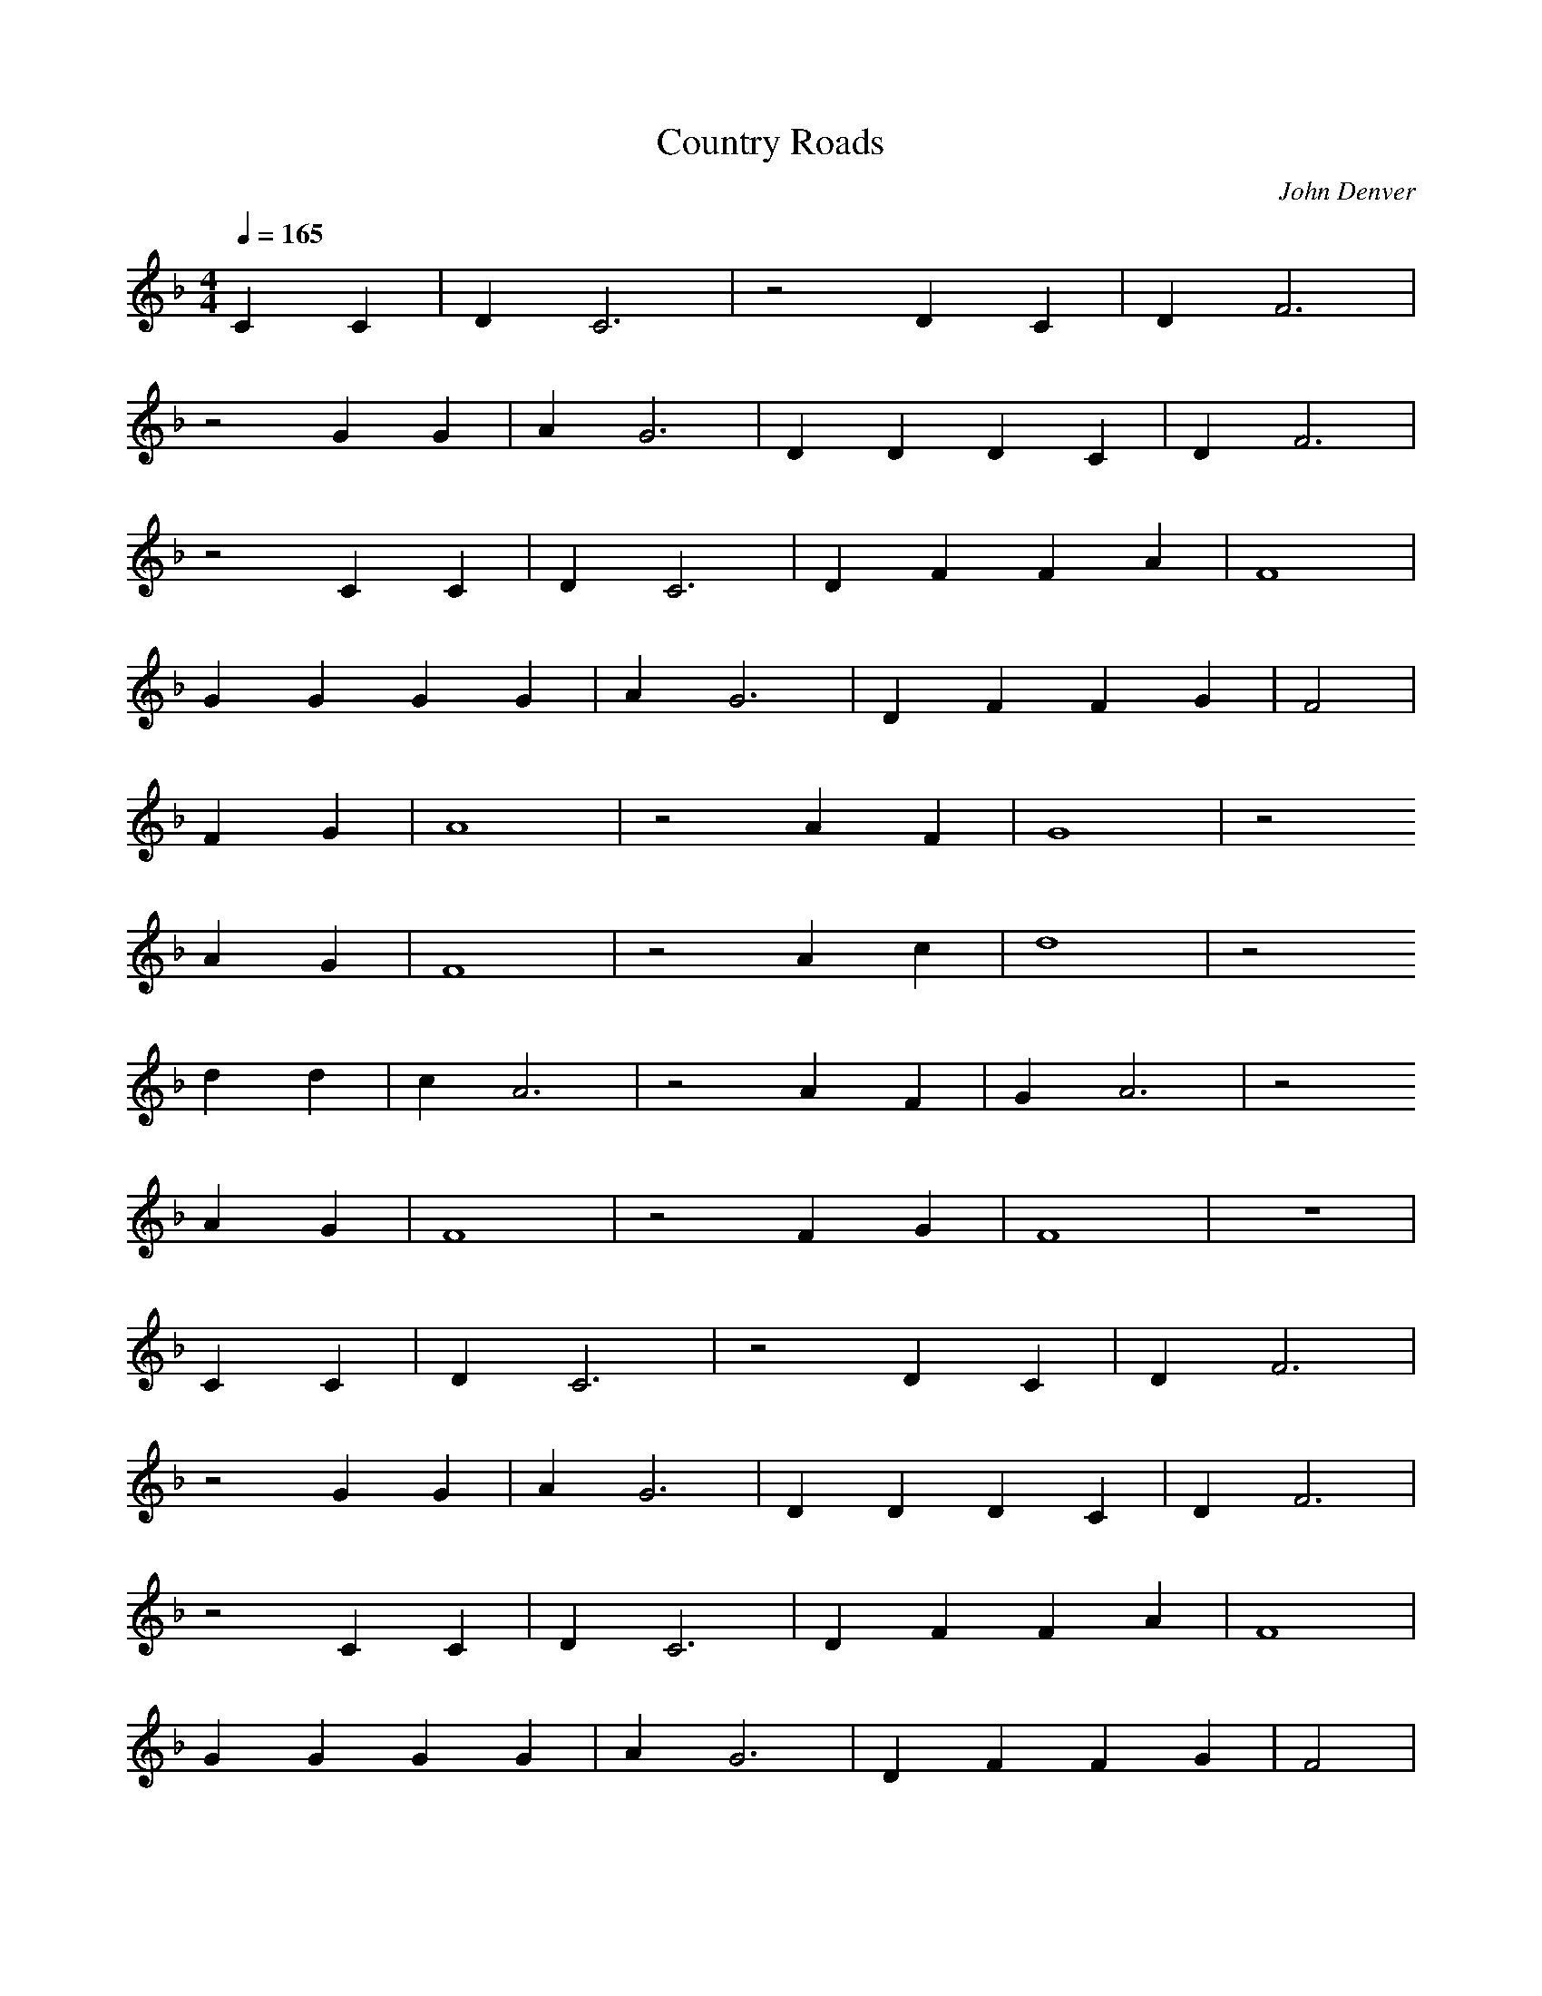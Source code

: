 X:1
T:Country Roads
C:John Denver
G:Country
Z:Oleandra Fields of Silverlode
M:4/4
L:1/4
Q:1/4=165
K:F
C C |D C3 |z2 D C |D F3 |
z2 G G |A G3 |D D D C |D F3 |
z2 C C |D C3 |D F F A |F4 |
G G G G |A G3 |D F F G |F2 |
F G |A4 |z2 A F |G4 |z2
A G |F4 |z2 A c |d4 |z2
d d |c A3 |z2 A F |G A3 |z2
A G |F4 |z2 F G |F4 |z4 |
C C |D C3 |z2 D C |D F3 |
z2 G G |A G3 |D D D C |D F3 |
z2 C C |D C3 |D F F A |F4 |
G G G G |A G3 |D F F G |F2 |
F G |A4 |z2 A F |G4 |z2
A G |F4 |z2 A c |d4 |z2
d d |c A3 |z2 A F |G A3 |z2
A G |F4 |z2 F G |F4 |z4 |
z F F F |C2
F G |A A A A |A G F2 |z
B B B |B A G F |G2 A A |G4 |
A A A A |G G G G |F F
F F |F F G F |G A G2 |z2 |G A |B4 |z2 
F G |A4 |z2 A F |G4 |z2
A G |F4 |z2 A c |d4 |z2
d d |c A3 |z2 A F |G A3 |z2
A G |F4 |z2 F G |F4 |z4 
